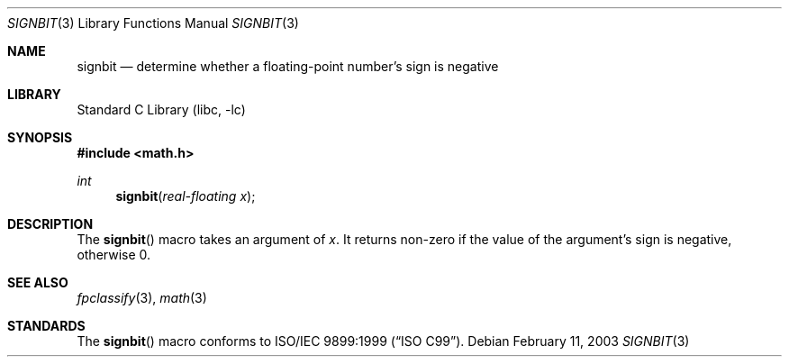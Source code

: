 .\" Copyright (c) 2003 Mike Barcroft <mike@FreeBSD.org>
.\" All rights reserved.
.\"
.\" Redistribution and use in source and binary forms, with or without
.\" modification, are permitted provided that the following conditions
.\" are met:
.\" 1. Redistributions of source code must retain the above copyright
.\"    notice, this list of conditions and the following disclaimer.
.\" 2. Redistributions in binary form must reproduce the above copyright
.\"    notice, this list of conditions and the following disclaimer in the
.\"    documentation and/or other materials provided with the distribution.
.\"
.\" THIS SOFTWARE IS PROVIDED BY THE AUTHOR AND CONTRIBUTORS ``AS IS'' AND
.\" ANY EXPRESS OR IMPLIED WARRANTIES, INCLUDING, BUT NOT LIMITED TO, THE
.\" IMPLIED WARRANTIES OF MERCHANTABILITY AND FITNESS FOR A PARTICULAR PURPOSE
.\" ARE DISCLAIMED.  IN NO EVENT SHALL THE AUTHOR OR CONTRIBUTORS BE LIABLE
.\" FOR ANY DIRECT, INDIRECT, INCIDENTAL, SPECIAL, EXEMPLARY, OR CONSEQUENTIAL
.\" DAMAGES (INCLUDING, BUT NOT LIMITED TO, PROCUREMENT OF SUBSTITUTE GOODS
.\" OR SERVICES; LOSS OF USE, DATA, OR PROFITS; OR BUSINESS INTERRUPTION)
.\" HOWEVER CAUSED AND ON ANY THEORY OF LIABILITY, WHETHER IN CONTRACT, STRICT
.\" LIABILITY, OR TORT (INCLUDING NEGLIGENCE OR OTHERWISE) ARISING IN ANY WAY
.\" OUT OF THE USE OF THIS SOFTWARE, EVEN IF ADVISED OF THE POSSIBILITY OF
.\" SUCH DAMAGE.
.\"
.\" $FreeBSD: src/lib/libc/gen/signbit.3,v 1.3 2003/02/24 22:53:20 ru Exp $
.\"
.Dd February 11, 2003
.Dt SIGNBIT 3
.Os
.Sh NAME
.Nm signbit
.Nd "determine whether a floating-point number's sign is negative"
.Sh LIBRARY
.Lb libc
.Sh SYNOPSIS
.In math.h
.Ft int
.Fn signbit "real-floating x"
.Sh DESCRIPTION
The
.Fn signbit
macro takes an argument of
.Fa x .
It returns non-zero if the value of the argument's sign is negative,
otherwise 0.
.Sh SEE ALSO
.Xr fpclassify 3 ,
.Xr math 3
.Sh STANDARDS
The
.Fn signbit
macro conforms to
.St -isoC-99 .
